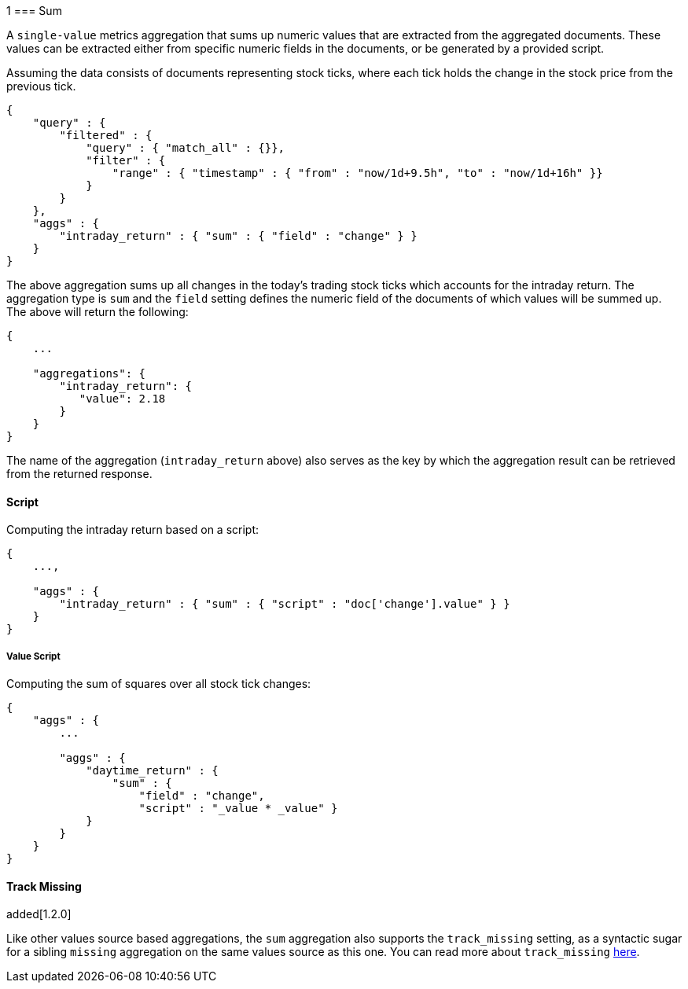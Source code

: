 1[[search-aggregations-metrics-sum-aggregation]]
=== Sum

A `single-value` metrics aggregation that sums up numeric values that are extracted from the aggregated documents. These values can be extracted either from specific numeric fields in the documents, or be generated by a provided script.

Assuming the data consists of documents representing stock ticks, where each tick holds the change in the stock price from the previous tick.

[source,js]
--------------------------------------------------
{
    "query" : {
        "filtered" : {
            "query" : { "match_all" : {}},
            "filter" : {
                "range" : { "timestamp" : { "from" : "now/1d+9.5h", "to" : "now/1d+16h" }}
            }
        }
    },
    "aggs" : {
        "intraday_return" : { "sum" : { "field" : "change" } }
    }
}
--------------------------------------------------

The above aggregation sums up all changes in the today's trading stock ticks which accounts for the intraday return. The aggregation type is `sum` and the `field` setting defines the numeric field of the documents of which values will be summed up. The above will return the following:


[source,js]
--------------------------------------------------
{
    ...

    "aggregations": {
        "intraday_return": {
           "value": 2.18
        }
    }
}
--------------------------------------------------

The name of the aggregation (`intraday_return` above) also serves as the key by which the aggregation result can be retrieved from the returned response.

==== Script

Computing the intraday return based on a script:

[source,js]
--------------------------------------------------
{
    ...,

    "aggs" : {
        "intraday_return" : { "sum" : { "script" : "doc['change'].value" } }
    }
}
--------------------------------------------------

===== Value Script

Computing the sum of squares over all stock tick changes:

[source,js]
--------------------------------------------------
{
    "aggs" : {
        ...

        "aggs" : {
            "daytime_return" : { 
                "sum" : { 
                    "field" : "change",
                    "script" : "_value * _value" } 
            }
        }
    }
}
--------------------------------------------------


==== Track Missing
added[1.2.0]

Like other values source based aggregations, the `sum` aggregation also supports the `track_missing` setting,
as a syntactic sugar for a sibling `missing` aggregation on the same values source as this one. You can read more
about `track_missing` <<search-aggregations-metrics-avg-aggregation-track-missing,here>>.